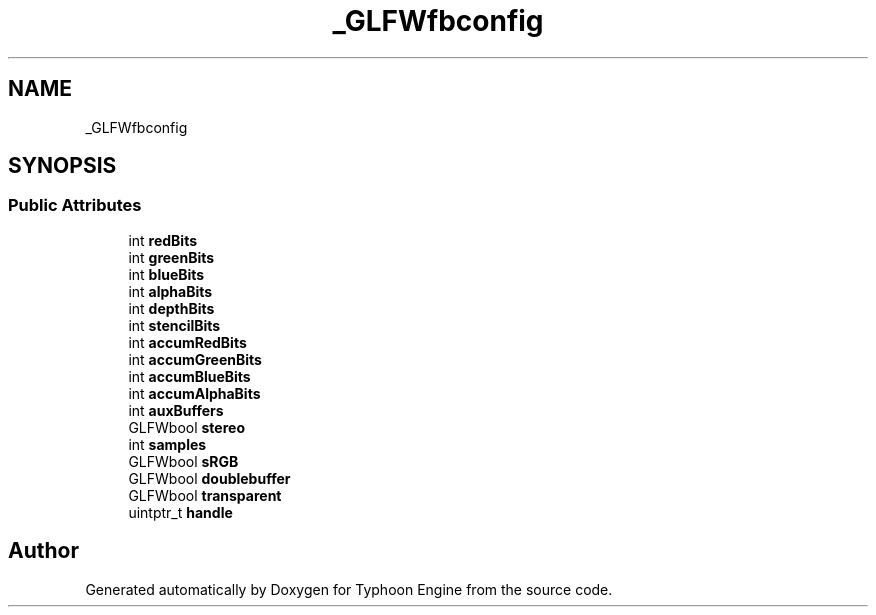 .TH "_GLFWfbconfig" 3 "Sat Jul 20 2019" "Version 0.1" "Typhoon Engine" \" -*- nroff -*-
.ad l
.nh
.SH NAME
_GLFWfbconfig
.SH SYNOPSIS
.br
.PP
.SS "Public Attributes"

.in +1c
.ti -1c
.RI "int \fBredBits\fP"
.br
.ti -1c
.RI "int \fBgreenBits\fP"
.br
.ti -1c
.RI "int \fBblueBits\fP"
.br
.ti -1c
.RI "int \fBalphaBits\fP"
.br
.ti -1c
.RI "int \fBdepthBits\fP"
.br
.ti -1c
.RI "int \fBstencilBits\fP"
.br
.ti -1c
.RI "int \fBaccumRedBits\fP"
.br
.ti -1c
.RI "int \fBaccumGreenBits\fP"
.br
.ti -1c
.RI "int \fBaccumBlueBits\fP"
.br
.ti -1c
.RI "int \fBaccumAlphaBits\fP"
.br
.ti -1c
.RI "int \fBauxBuffers\fP"
.br
.ti -1c
.RI "GLFWbool \fBstereo\fP"
.br
.ti -1c
.RI "int \fBsamples\fP"
.br
.ti -1c
.RI "GLFWbool \fBsRGB\fP"
.br
.ti -1c
.RI "GLFWbool \fBdoublebuffer\fP"
.br
.ti -1c
.RI "GLFWbool \fBtransparent\fP"
.br
.ti -1c
.RI "uintptr_t \fBhandle\fP"
.br
.in -1c

.SH "Author"
.PP 
Generated automatically by Doxygen for Typhoon Engine from the source code\&.
